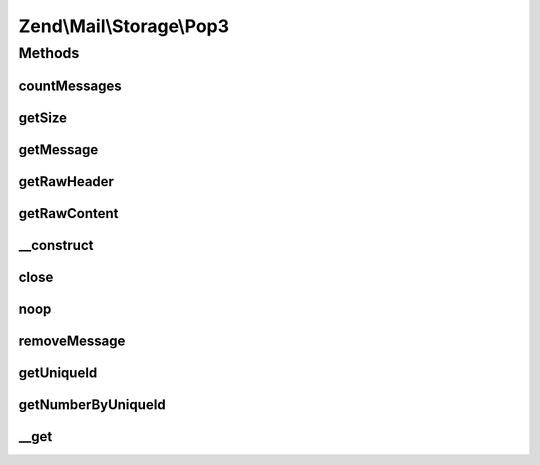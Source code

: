 .. Mail/Storage/Pop3.php generated using docpx on 01/30/13 03:32am


Zend\\Mail\\Storage\\Pop3
=========================

Methods
+++++++

countMessages
-------------

.. function:: countMessages()


    Count messages all messages in current box

    :rtype: int number of messages

    :throws: \Zend\Mail\Storage\Exception\ExceptionInterface 
    :throws: \Zend\Mail\Protocol\Exception\ExceptionInterface 



getSize
-------

.. function:: getSize()


    get a list of messages with number and size

    :param int: number of message

    :rtype: int|array size of given message of list with all messages as array(num => size)

    :throws: \Zend\Mail\Protocol\Exception\ExceptionInterface 



getMessage
----------

.. function:: getMessage()


    Fetch a message

    :param int: number of message

    :rtype: \Zend\Mail\Storage\Message 

    :throws: \Zend\Mail\Protocol\Exception\ExceptionInterface 



getRawHeader
------------

.. function:: getRawHeader()



getRawContent
-------------

.. function:: getRawContent()



__construct
-----------

.. function:: __construct()


    create instance with parameters
    Supported parameters are
      - host hostname or ip address of POP3 server
      - user username
      - password password for user 'username' [optional, default = '']
      - port port for POP3 server [optional, default = 110]
      - ssl 'SSL' or 'TLS' for secure sockets

    :param $params: mail reader specific parameters

    :throws \Zend\Mail\Storage\Exception\InvalidArgumentException: 
    :throws \Zend\Mail\Protocol\Exception\RuntimeException: 



close
-----

.. function:: close()


    Close resource for mail lib. If you need to control, when the resource
    is closed. Otherwise the destructor would call this.



noop
----

.. function:: noop()


    Keep the server busy.




removeMessage
-------------

.. function:: removeMessage()


    Remove a message from server. If you're doing that from a web environment
    you should be careful and use a uniqueid as parameter if possible to
    identify the message.

    :param int: number of message

    :throws \Zend\Mail\Protocol\Exception\RuntimeException: 



getUniqueId
-----------

.. function:: getUniqueId()


    get unique id for one or all messages
    
    if storage does not support unique ids it's the same as the message number

    :param int|null: message number

    :rtype: array|string message number for given message or all messages as array

    :throws: \Zend\Mail\Storage\Exception\ExceptionInterface 



getNumberByUniqueId
-------------------

.. function:: getNumberByUniqueId()


    get a message number from a unique id
    
    I.e. if you have a webmailer that supports deleting messages you should use unique ids
    as parameter and use this method to translate it to message number right before calling removeMessage()

    :param string: unique id

    :throws Exception\InvalidArgumentException: 

    :rtype: int message number



__get
-----

.. function:: __get()


    Special handling for hasTop and hasUniqueid. The headers of the first message is
    retrieved if Top wasn't needed/tried yet.


    :param string: 

    :rtype: string 



